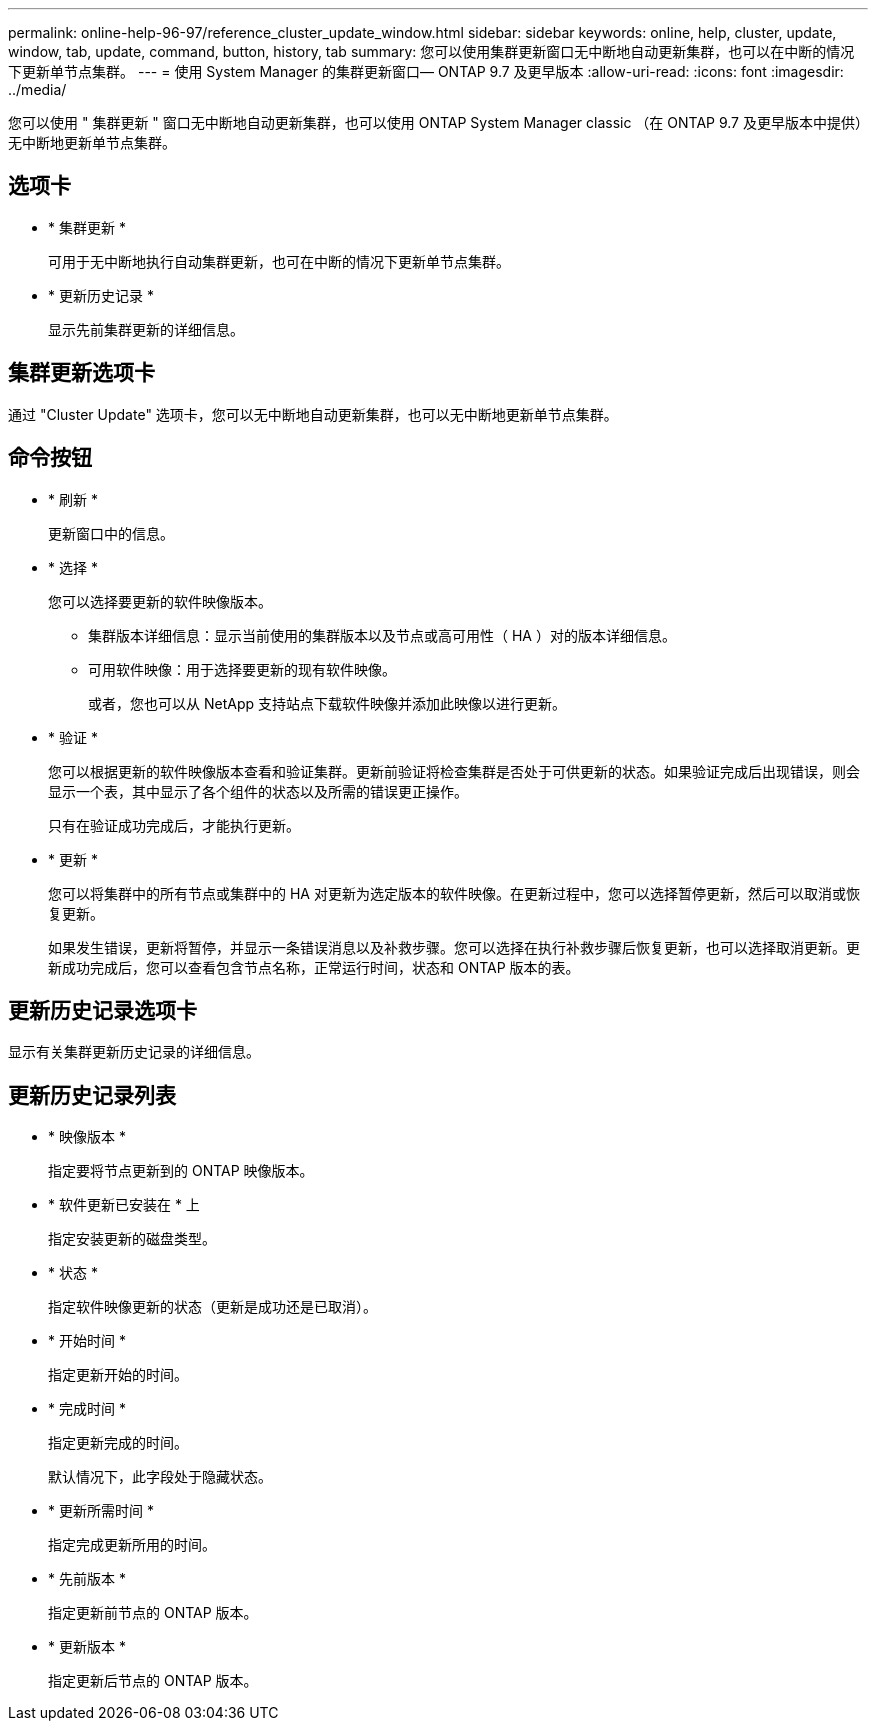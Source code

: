 ---
permalink: online-help-96-97/reference_cluster_update_window.html 
sidebar: sidebar 
keywords: online, help, cluster, update, window, tab, update, command, button, history, tab 
summary: 您可以使用集群更新窗口无中断地自动更新集群，也可以在中断的情况下更新单节点集群。 
---
= 使用 System Manager 的集群更新窗口— ONTAP 9.7 及更早版本
:allow-uri-read: 
:icons: font
:imagesdir: ../media/


[role="lead"]
您可以使用 " 集群更新 " 窗口无中断地自动更新集群，也可以使用 ONTAP System Manager classic （在 ONTAP 9.7 及更早版本中提供）无中断地更新单节点集群。



== 选项卡

* * 集群更新 *
+
可用于无中断地执行自动集群更新，也可在中断的情况下更新单节点集群。

* * 更新历史记录 *
+
显示先前集群更新的详细信息。





== 集群更新选项卡

通过 "Cluster Update" 选项卡，您可以无中断地自动更新集群，也可以无中断地更新单节点集群。



== 命令按钮

* * 刷新 *
+
更新窗口中的信息。

* * 选择 *
+
您可以选择要更新的软件映像版本。

+
** 集群版本详细信息：显示当前使用的集群版本以及节点或高可用性（ HA ）对的版本详细信息。
** 可用软件映像：用于选择要更新的现有软件映像。
+
或者，您也可以从 NetApp 支持站点下载软件映像并添加此映像以进行更新。



* * 验证 *
+
您可以根据更新的软件映像版本查看和验证集群。更新前验证将检查集群是否处于可供更新的状态。如果验证完成后出现错误，则会显示一个表，其中显示了各个组件的状态以及所需的错误更正操作。

+
只有在验证成功完成后，才能执行更新。

* * 更新 *
+
您可以将集群中的所有节点或集群中的 HA 对更新为选定版本的软件映像。在更新过程中，您可以选择暂停更新，然后可以取消或恢复更新。

+
如果发生错误，更新将暂停，并显示一条错误消息以及补救步骤。您可以选择在执行补救步骤后恢复更新，也可以选择取消更新。更新成功完成后，您可以查看包含节点名称，正常运行时间，状态和 ONTAP 版本的表。





== 更新历史记录选项卡

显示有关集群更新历史记录的详细信息。



== 更新历史记录列表

* * 映像版本 *
+
指定要将节点更新到的 ONTAP 映像版本。

* * 软件更新已安装在 * 上
+
指定安装更新的磁盘类型。

* * 状态 *
+
指定软件映像更新的状态（更新是成功还是已取消）。

* * 开始时间 *
+
指定更新开始的时间。

* * 完成时间 *
+
指定更新完成的时间。

+
默认情况下，此字段处于隐藏状态。

* * 更新所需时间 *
+
指定完成更新所用的时间。

* * 先前版本 *
+
指定更新前节点的 ONTAP 版本。

* * 更新版本 *
+
指定更新后节点的 ONTAP 版本。


